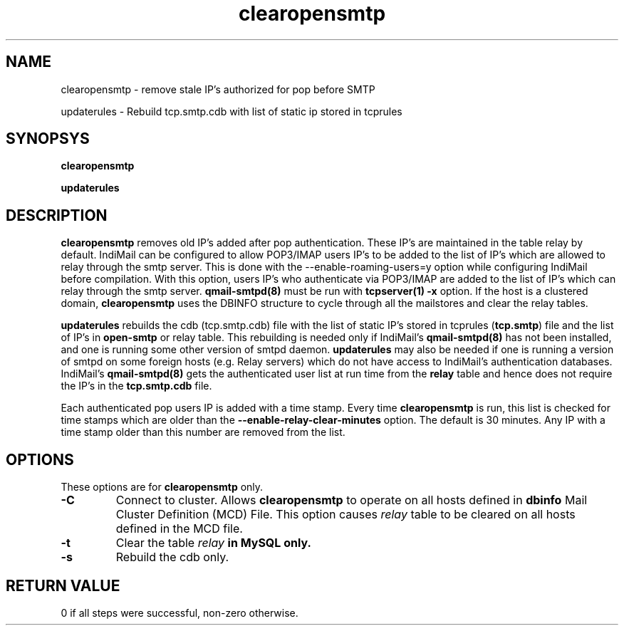 .LL 8i
.TH clearopensmtp 8
.SH NAME
.PP
clearopensmtp \- remove stale IP's authorized for pop before SMTP
.PP
updaterules \- Rebuild tcp.smtp.cdb with list of static ip stored in tcprules

.SH SYNOPSYS
.PP
.B clearopensmtp
.PP
.B updaterules

.SH DESCRIPTION
\fBclearopensmtp\fR removes old IP's added after pop authentication. These IP's are maintained
in the table relay by default. IndiMail can be configured to allow POP3/IMAP users IP's to be
added to the list of IP's which are allowed to relay through the smtp server. This is done
with the --enable-roaming-users=y option while configuring IndiMail before compilation. With
this option, users IP's who authenticate via POP3/IMAP are added to the list of IP's which can
relay through the smtp server. \fBqmail-smtpd(8)\fR must be run with \fBtcpserver(1)\fR
\fB\-x\fR option. If the host is a clustered domain, \fBclearopensmtp\fR uses the DBINFO
structure to cycle through all the mailstores and clear the relay tables.

\fBupdaterules\fR rebuilds the cdb (tcp.smtp.cdb) file with the list of static IP's stored in
tcprules (\fBtcp.smtp\fR) file and the list of IP's in \fBopen-smtp\fR or relay table. This
rebuilding is needed only if IndiMail's \fBqmail-smtpd(8)\fR has not been installed, and one is
running some other version of smtpd daemon. \fBupdaterules\fR may also be needed if one is
running a version of smtpd on some foreign hosts (e.g. Relay servers) which do not have access
to IndiMail's authentication databases. IndiMail's \fBqmail-smtpd(8)\fR gets the authenticated
user list at run time from the \fBrelay\fR table and hence does not require the IP's in the
\fBtcp.smtp.cdb\fR file.

Each authenticated pop users IP is added with a time stamp. Every time \fBclearopensmtp\fR is
run, this list is checked for time stamps which are older than the 
\fB\-\-enable\-relay\-clear\-minutes\fR option. The default is 30 minutes. Any IP with a time
stamp older than this number are removed from the list. 

.SH OPTIONS
.PP
These options are for \fBclearopensmtp\fR only.
.TP
\fB\-C\fR
Connect to cluster. Allows \fBclearopensmtp\fR to operate on all hosts defined
in \fBdbinfo\fR Mail Cluster Definition (MCD) File. This option causes \fIrelay\fR table
to be cleared on all hosts defined in the MCD file.

.TP
\fB\-t\fR
Clear the table \fIrelay\fB in MySQL only.

.TP
\fB\-s\fR
Rebuild the cdb only.

.SH RETURN VALUE
0 if all steps were successful, non-zero otherwise.
